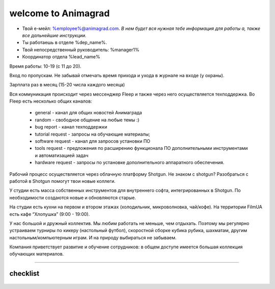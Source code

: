 welcome to Animagrad
=====================
* Твой е-мейл: %employee%@animagrad.com.  *В нем будет вся нужная тебе информация для работы а, также все дальнейшие инструкции.*

* Ты работаешь в отделе %dep_name%.

* Твой непосредственный руководитель: %manager1%
				
* Координатор отдела %lead_name%

Время работы: 10-19 (с 11 до 20). 

Вход по пропускам. Не забывай отмечать время прихода и ухода в журнале на входе (у охраны).

Зарплата раз в месяц (15-20 числа каждого месяца)

Вся коммуникация происходит через мессенджер Fleep и также через него осуществляется техподдержка. Во Fleep есть несколько общих каналов: 

	* general - канал для общих новостей Анимаграда

	* random - свободное общение на любые темы :)

	* bug report - канал техподдержки

	* tutorial request - запросы на обучающие материалы;

	* software request - канал для запросов установки ПО

	* tools request - предложения по расширению функционала ПО дополнительными инструментами и автоматизацией задач

	* hardware request - запросы по установке дополнительного аппаратного обеспечения.

Рабочий процесс осуществляется через облачную платформу Shotgun. Не знаком с shotgun? Разобраться с работой в Shotgun помогут твои новые коллеги.

У студии есть масса собственных инструментов для внутреннего софта, интегрированных в Shotgun. По необходимости создаются новые и обновляются старые.

На студии есть кухни на первом и втором этажах (холодильник, микроволновка, чай/кофе). На территории FilmUA есть кафе “Хлопушка” (9:00 - 19:00).

У нас большой и дружный коллектив. Мы любим работать не меньше, чем отдыхать. Поэтому мы регулярно устраиваем турниры по кикеру (настольный футбол), скоростной сборке кубика рубика, шахматам, другим настольным/компьютерным играм. И на природу выбираться не забываем.

Компания приветствует развитие и обучение сотрудников: в общем доступе имеется большая коллекция обучающих материалов.

____

.. _table-label:

----------
checklist
----------

.. _table-label:

	.. table:: Твои действия сейчас:

		+------------------------------------------------------------+
		| Проверить e-mail                                           |
		+------------------------------------------------------------+
		| Зарегистрироваться во Fleep:                               |
		+------------------------------------------------------------+
		|	скачать и установить standalone-версию мессенджера       |
		|	имя и фамилия кириллицей                                 |
		|	добавить аватарку (желательно реальную фотку)            |
		+------------------------------------------------------------+
		| Зарегистрироваться Shotgun:                                |
		+------------------------------------------------------------+
		| 	* изменить пароль                                        |
		|	* добавить аватарку (свое фото)                          |
		|------------------------------------------------------------+
		| Собрать документы на пропуск:                              |
		+------------------------------------------------------------+
		|	* паспорт                                                |
		|	* идентификационный код                                  |
		|	* фотографии 3x4 и                                       |
		|	* отнести их офис-менеджеру Татьяне Вишняк               |
		+------------------------------------------------------------+
		